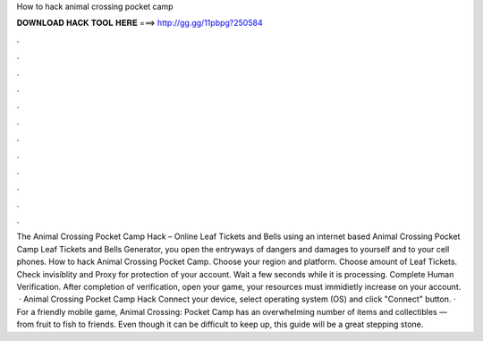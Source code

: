 How to hack animal crossing pocket camp

𝐃𝐎𝐖𝐍𝐋𝐎𝐀𝐃 𝐇𝐀𝐂𝐊 𝐓𝐎𝐎𝐋 𝐇𝐄𝐑𝐄 ===> http://gg.gg/11pbpg?250584

.

.

.

.

.

.

.

.

.

.

.

.

The Animal Crossing Pocket Camp Hack – Online Leaf Tickets and Bells  using an internet based Animal Crossing Pocket Camp Leaf Tickets and Bells Generator, you open the entryways of dangers and damages to yourself and to your cell phones. How to hack Animal Crossing Pocket Camp. Choose your region and platform. Choose amount of Leaf Tickets. Check invisiblity and Proxy for protection of your account. Wait a few seconds while it is processing. Complete Human Verification. After completion of verification, open your game, your resources must immidietly increase on your account.  · Animal Crossing Pocket Camp Hack Connect your device, select operating system (OS) and click "Connect" button. · For a friendly mobile game, Animal Crossing: Pocket Camp has an overwhelming number of items and collectibles — from fruit to fish to friends. Even though it can be difficult to keep up, this guide will be a great stepping stone.